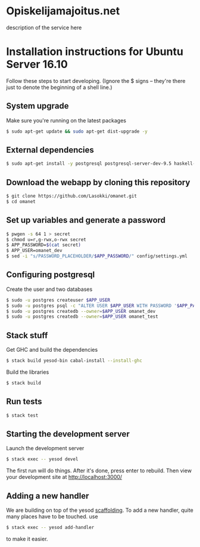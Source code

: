 * Opiskelijamajoitus.net
  description of the service here
* Installation instructions for Ubuntu Server 16.10
  Follow these steps to start developing. (Ignore the $ signs – they're there just to denote the beginning of a shell line.)

** System upgrade
   Make sure you're running on the latest packages
   #+BEGIN_SRC sh
   $ sudo apt-get update && sudo apt-get dist-upgrade -y
   #+END_SRC

** External dependencies
   #+BEGIN_SRC sh
   $ sudo apt-get install -y postgresql postgresql-server-dev-9.5 haskell-stack pwgen
   #+END_SRC

** Download the webapp by cloning this repository
   #+BEGIN_SRC sh
   $ git clone https://github.com/Lasokki/omanet.git
   $ cd omanet
   #+END_SRC

** Set up variables and generate a password
   #+BEGIN_SRC sh
   $ pwgen -s 64 1 > secret
   $ chmod u=r,g-rwx,o-rwx secret
   $ APP_PASSWORD=$(cat secret)
   $ APP_USER=omanet_dev
   $ sed -i "s/PASSWORD_PLACEHOLDER/$APP_PASSWORD/" config/settings.yml
   #+END_SRC

** Configuring postgresql
   Create the user and two databases
   #+BEGIN_SRC sh
   $ sudo -u postgres createuser $APP_USER
   $ sudo -u postgres psql -c "ALTER USER $APP_USER WITH PASSWORD '$APP_PASSWORD';"
   $ sudo -u postgres createdb --owner=$APP_USER omanet_dev
   $ sudo -u postgres createdb --owner=$APP_USER omanet_test
   #+END_SRC

** Stack stuff
   Get GHC and build the dependencies
   #+BEGIN_SRC sh
   $ stack build yesod-bin cabal-install --install-ghc
   #+END_SRC

   Build the libraries
   #+BEGIN_SRC sh
   $ stack build
   #+END_SRC

** Run tests
   #+BEGIN_SRC sh
   $ stack test
   #+END_SRC

** Starting the development server
   Launch the development server
   #+BEGIN_SRC sh
   $ stack exec -- yesod devel
   #+END_SRC
   The first run will do things. After it's done, press enter to rebuild.
   Then view your development site at [[http://localhost:3000/]]

** Adding a new handler
   We are building on top of the yesod [[http://www.yesodweb.com/book/scaffolding-and-the-site-template][scaffolding]]. To add a new
   handler, quite many places have to be touched. use

   #+BEGIN_SRC sh
   $ stack exec -- yesod add-handler
   #+END_SRC

   to make it easier.
   
